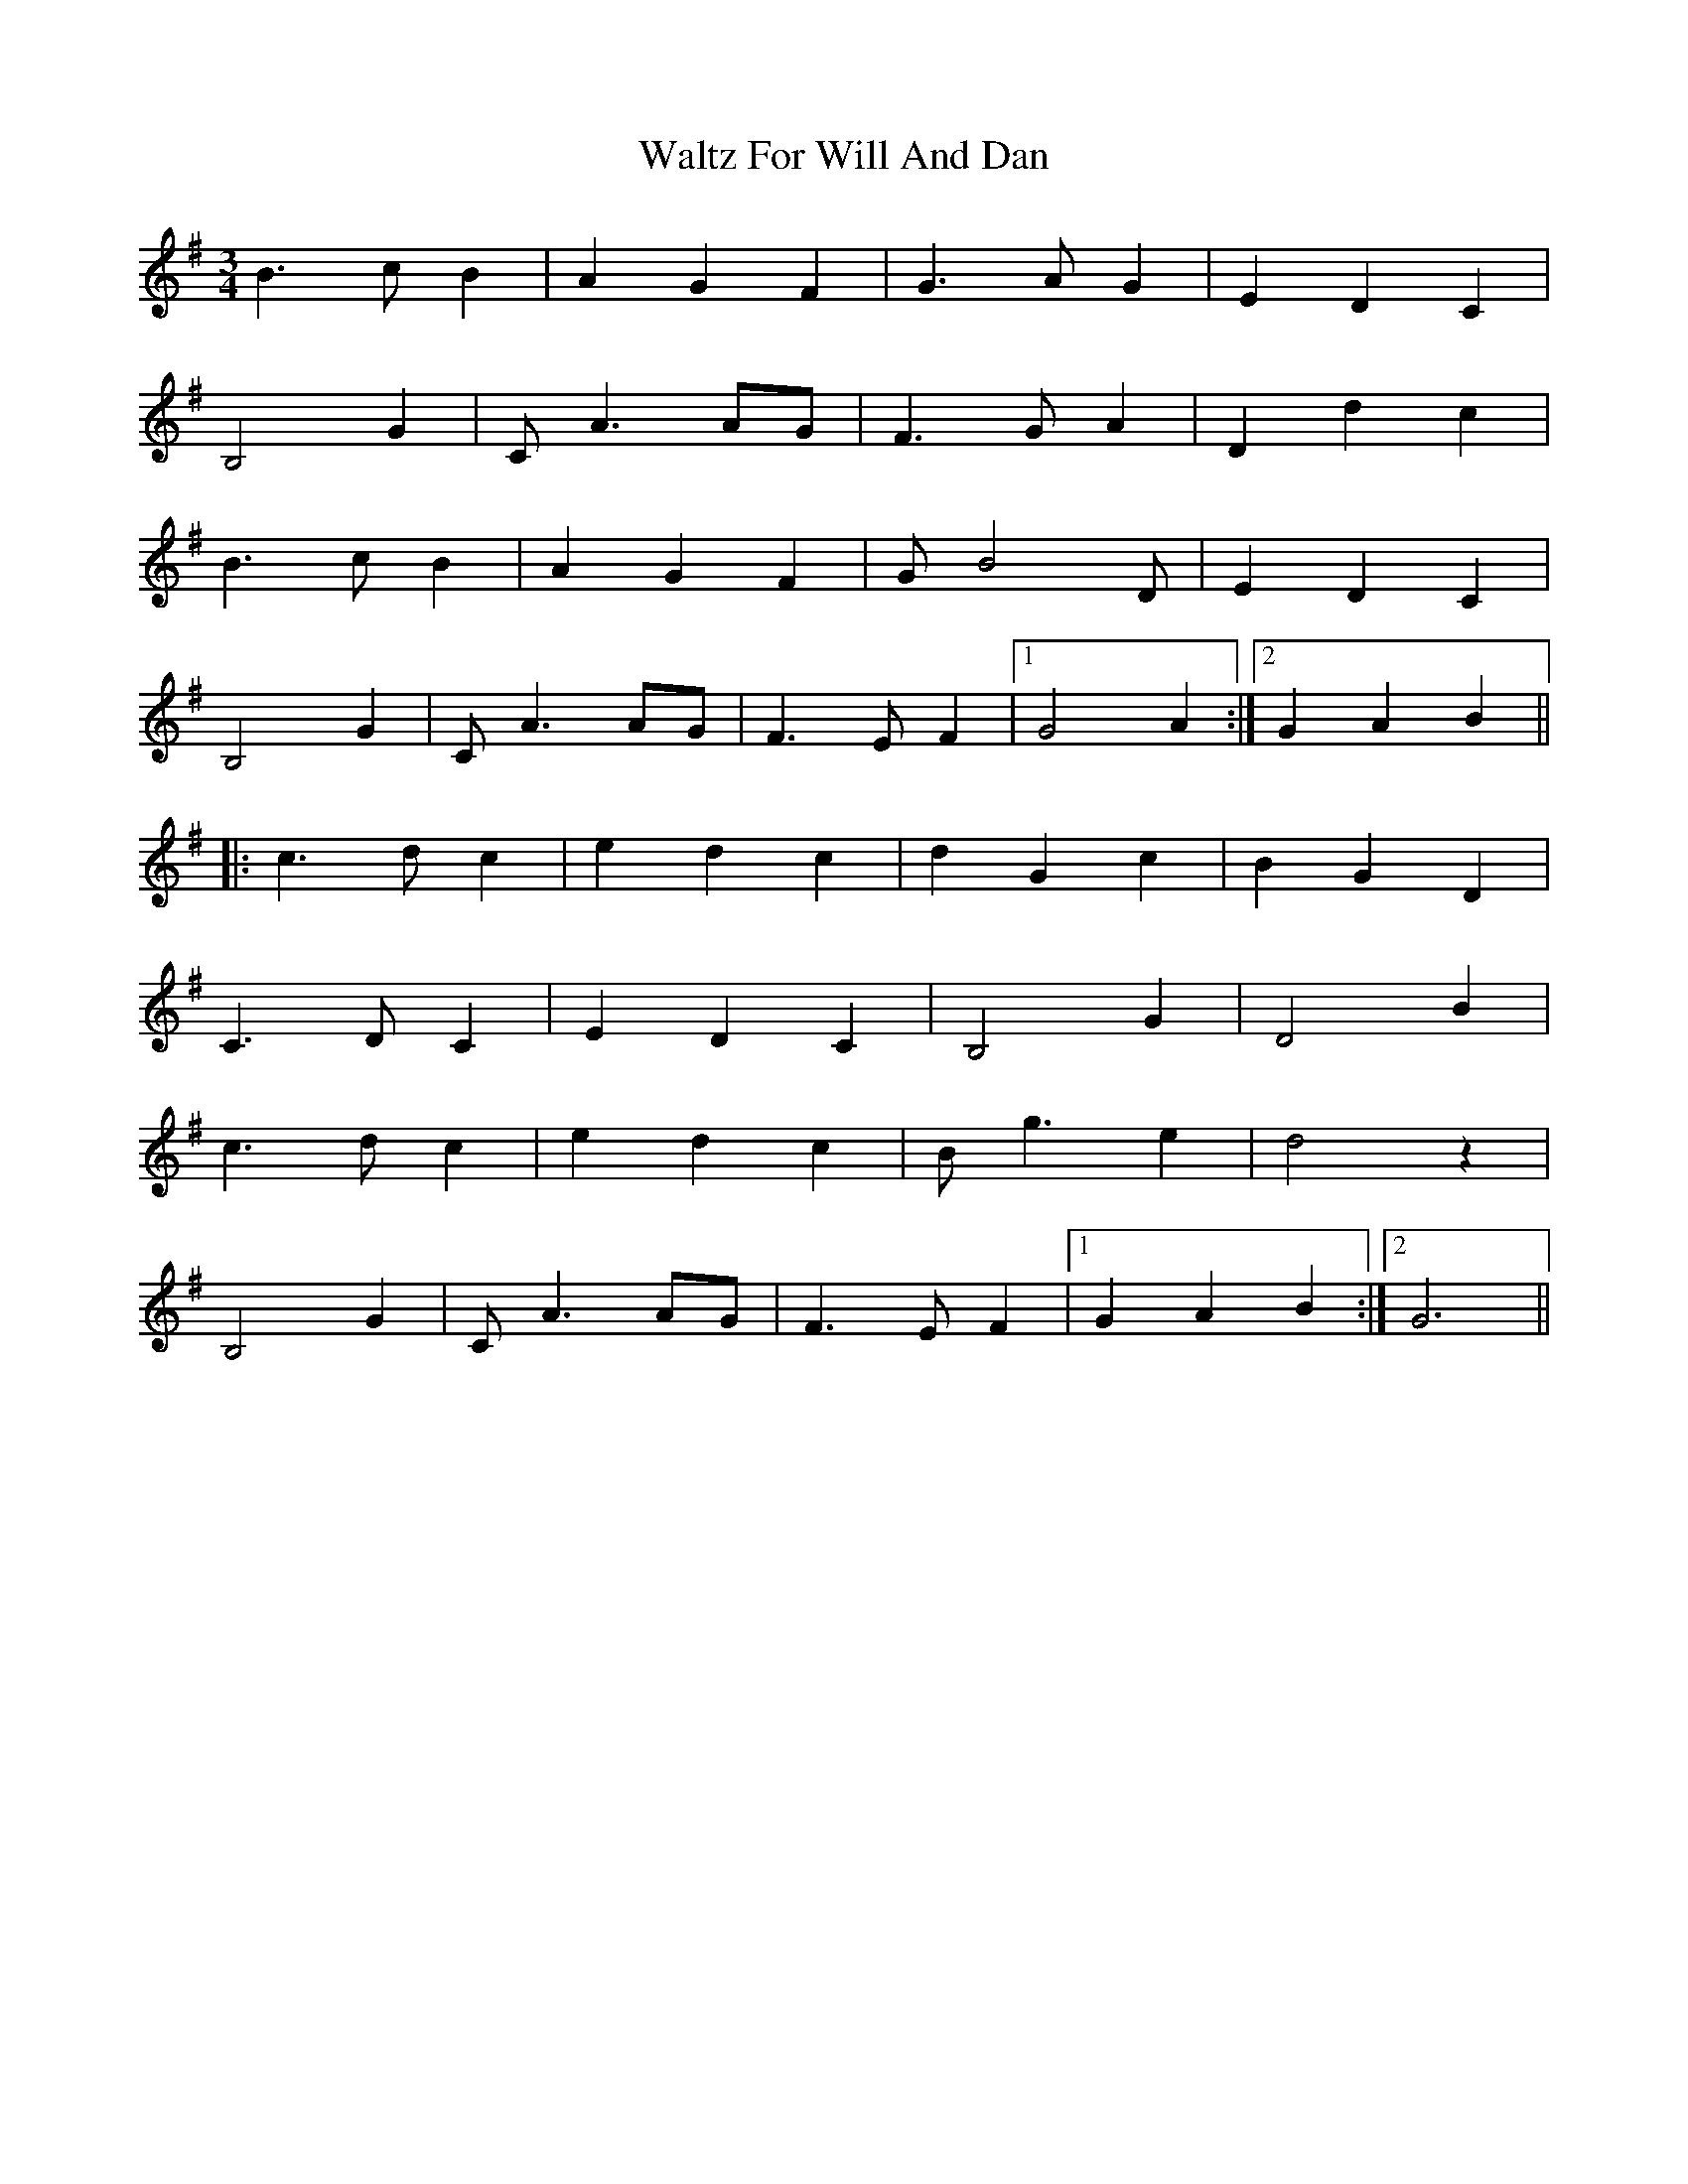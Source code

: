 X: 42047
T: Waltz For Will And Dan
R: waltz
M: 3/4
K: Gmajor
B3c B2|A2 G2 F2|G3A G2|E2 D2 C2|
B,4 G2|CA3 AG|F3G A2|D2 d2 c2|
B3c B2|A2 G2 F2|GB4D|E2 D2 C2|
B,4 G2|CA3 AG|F3E F2|1 G4 A2:|2 G2 A2 B2||
|:c3d c2|e2 d2 c2|d2 G2 c2|B2 G2 D2|
C3D C2|E2 D2 C2|B,4 G2|D4 B2|
c3d c2|e2 d2 c2|Bg3 e2|d4 z2|
B,4 G2|CA3 AG|F3E F2|1 G2 A2 B2:|2 G6||

